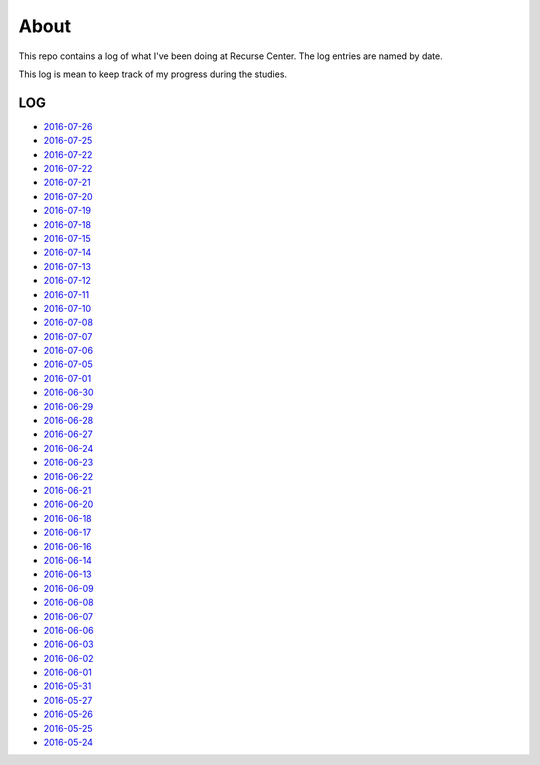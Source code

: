 =====
About
=====

.. image:: https://github.com/povilasb/rc-log/blob/master/rc_logo.png

This repo contains a log of what I've been doing at Recurse Center.
The log entries are named by date.

This log is mean to keep track of my progress during the studies.

LOG
===

* `2016-07-26 <https://github.com/povilasb/rc-log/blob/master/2016_07_26.rst>`_
* `2016-07-25 <https://github.com/povilasb/rc-log/blob/master/2016_07_25.rst>`_
* `2016-07-22 <https://github.com/povilasb/rc-log/blob/master/2016_07_22.rst>`_
* `2016-07-22 <https://github.com/povilasb/rc-log/blob/master/2016_07_22.rst>`_
* `2016-07-21 <https://github.com/povilasb/rc-log/blob/master/2016_07_21.rst>`_
* `2016-07-20 <https://github.com/povilasb/rc-log/blob/master/2016_07_20.rst>`_
* `2016-07-19 <https://github.com/povilasb/rc-log/blob/master/2016_07_19.rst>`_
* `2016-07-18 <https://github.com/povilasb/rc-log/blob/master/2016_07_18.rst>`_
* `2016-07-15 <https://github.com/povilasb/rc-log/blob/master/2016_07_15.rst>`_
* `2016-07-14 <https://github.com/povilasb/rc-log/blob/master/2016_07_14.rst>`_
* `2016-07-13 <https://github.com/povilasb/rc-log/blob/master/2016_07_13.rst>`_
* `2016-07-12 <https://github.com/povilasb/rc-log/blob/master/2016_07_12.rst>`_
* `2016-07-11 <https://github.com/povilasb/rc-log/blob/master/2016_07_11.rst>`_
* `2016-07-10 <https://github.com/povilasb/rc-log/blob/master/2016_07_10.rst>`_
* `2016-07-08 <https://github.com/povilasb/rc-log/blob/master/2016_07_08.rst>`_
* `2016-07-07 <https://github.com/povilasb/rc-log/blob/master/2016_07_07.rst>`_
* `2016-07-06 <https://github.com/povilasb/rc-log/blob/master/2016_07_06.rst>`_
* `2016-07-05 <https://github.com/povilasb/rc-log/blob/master/2016_07_05.rst>`_
* `2016-07-01 <https://github.com/povilasb/rc-log/blob/master/2016_07_01.rst>`_
* `2016-06-30 <https://github.com/povilasb/rc-log/blob/master/2016_06_30.rst>`_
* `2016-06-29 <https://github.com/povilasb/rc-log/blob/master/2016_06_29.rst>`_
* `2016-06-28 <https://github.com/povilasb/rc-log/blob/master/2016_06_28.rst>`_
* `2016-06-27 <https://github.com/povilasb/rc-log/blob/master/2016_06_27.rst>`_
* `2016-06-24 <https://github.com/povilasb/rc-log/blob/master/2016_06_24.rst>`_
* `2016-06-23 <https://github.com/povilasb/rc-log/blob/master/2016_06_23.rst>`_
* `2016-06-22 <https://github.com/povilasb/rc-log/blob/master/2016_06_22.rst>`_
* `2016-06-21 <https://github.com/povilasb/rc-log/blob/master/2016_06_21.rst>`_
* `2016-06-20 <https://github.com/povilasb/rc-log/blob/master/2016_06_20.rst>`_
* `2016-06-18 <https://github.com/povilasb/rc-log/blob/master/2016_06_18.rst>`_
* `2016-06-17 <https://github.com/povilasb/rc-log/blob/master/2016_06_17.rst>`_
* `2016-06-16 <https://github.com/povilasb/rc-log/blob/master/2016_06_16.rst>`_
* `2016-06-14 <https://github.com/povilasb/rc-log/blob/master/2016_06_14.rst>`_
* `2016-06-13 <https://github.com/povilasb/rc-log/blob/master/2016_06_13.rst>`_
* `2016-06-09 <https://github.com/povilasb/rc-log/blob/master/2016_06_09.rst>`_
* `2016-06-08 <https://github.com/povilasb/rc-log/blob/master/2016_06_08.rst>`_
* `2016-06-07 <https://github.com/povilasb/rc-log/blob/master/2016_06_07.rst>`_
* `2016-06-06 <https://github.com/povilasb/rc-log/blob/master/2016_06_06.rst>`_
* `2016-06-03 <https://github.com/povilasb/rc-log/blob/master/2016_06_03.rst>`_
* `2016-06-02 <https://github.com/povilasb/rc-log/blob/master/2016_06_02.rst>`_
* `2016-06-01 <https://github.com/povilasb/rc-log/blob/master/2016_06_01.rst>`_
* `2016-05-31 <https://github.com/povilasb/rc-log/blob/master/2016_05_31.rst>`_
* `2016-05-27 <https://github.com/povilasb/rc-log/blob/master/2016_05_27.rst>`_
* `2016-05-26 <https://github.com/povilasb/rc-log/blob/master/2016_05_26.rst>`_
* `2016-05-25 <https://github.com/povilasb/rc-log/blob/master/2016_05_25.rst>`_
* `2016-05-24 <https://github.com/povilasb/rc-log/blob/master/2016_05_24.rst>`_
